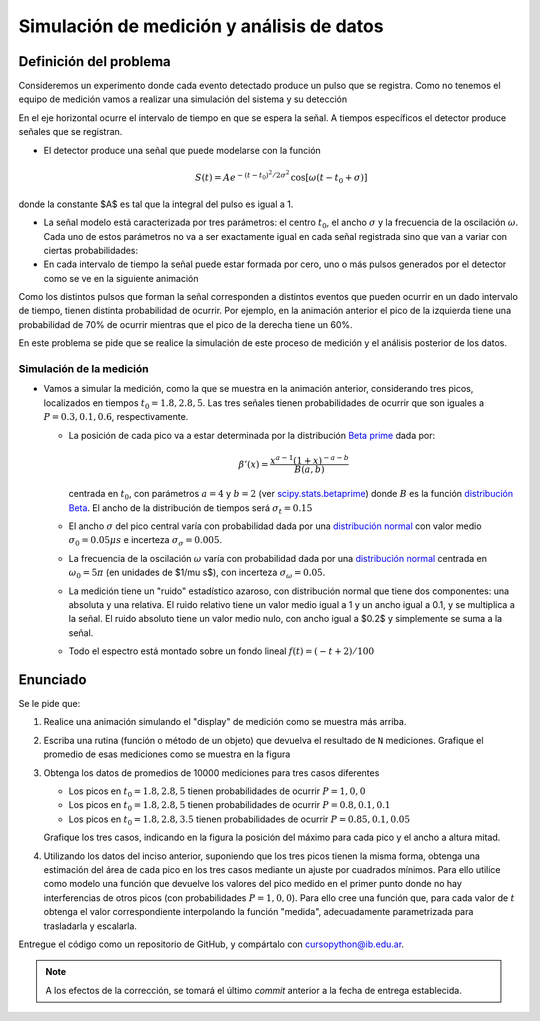 ##########################################
Simulación de medición y análisis de datos
##########################################


Definición del problema
-----------------------

Consideremos un experimento donde cada evento detectado produce un pulso que se registra.
Como no tenemos el equipo de medición vamos a realizar una simulación del sistema y su detección

En el eje horizontal ocurre el intervalo de tiempo en que se espera la señal. A tiempos específicos el detector produce señales que se registran.

- El detector produce una señal que puede modelarse con la función


  .. math::

      S(t) = A e^{-(t-t_0)^2/2 \sigma^2} \, \cos\left[\omega (t-t_0 + \sigma) \right]

donde la constante $A$ es tal que la integral del pulso es igual a 1.

.. image:: ../figuras/ej_deteccion_modelo.png
	   :width: 70%
	   :align: center

- La señal modelo está caracterizada por tres parámetros: el centro :math:`t_0`, el ancho :math:`\sigma` y la frecuencia de la oscilación :math:`\omega`. Cada uno de estos parámetros no va a ser exactamente igual en cada señal registrada sino que van a variar con ciertas probabilidades:

- En cada intervalo de tiempo la señal puede estar formada por cero, uno o más pulsos generados por el detector como se ve en la siguiente animación


.. image:: ../figuras/ej_deteccion_signals.gif
	   :width: 85%
	   :align: center

Como los distintos pulsos que forman la señal corresponden a distintos eventos que pueden ocurrir en un dado intervalo de tiempo, tienen distinta probabilidad de ocurrir. Por ejemplo, en la animación anterior el pico de la izquierda tiene una probabilidad de 70% de ocurrir mientras que el pico de la derecha tiene un 60%.


En este problema se pide que se realice la simulación de este proceso de medición y el análisis posterior de los datos.

Simulación de la medición
~~~~~~~~~~~~~~~~~~~~~~~~~

- Vamos a simular la medición, como la que se muestra en la animación anterior, considerando tres picos, localizados en tiempos :math:`t_{0}=1.8, 2.8, 5`. Las tres señales tienen probabilidades de ocurrir que son iguales a :math:`P = 0.3, 0.1, 0.6`, respectivamente.

  - La posición de cada pico va a estar determinada por la distribución `Beta prime <https://en.wikipedia.org/wiki/Beta_prime_distribution>`_ dada por:


    .. math::

        \beta'(x)={\frac {x^{{a - 1}}(1+x)^{{-a -b}}}{B(a , b )}}


    centrada en :math:`t_{0}`, con parámetros :math:`a=4` y :math:`b=2` (ver `scipy.stats.betaprime <https://docs.scipy.org/doc/scipy/reference/generated/scipy.stats.betaprime.html#scipy.stats.betaprime>`_) donde :math:`B` es la función `distribución Beta <https://en.wikipedia.org/wiki/Beta_function>`_. El ancho de la distribución de tiempos será :math:`\sigma_{t}= 0.15`

  - El ancho :math:`\sigma` del pico central varía con probabilidad dada por una `distribución normal <https://numpy.org/doc/stable/reference/random/generated/numpy.random.normal.html>`_ con valor medio :math:`\sigma_{0} = 0.05 \mu s` e incerteza :math:`\sigma_{\sigma}= 0.005`.

  - La frecuencia de la oscilación :math:`\omega` varía con probabilidad dada por una `distribución normal <https://numpy.org/doc/stable/reference/random/generated/numpy.random.normal.html>`_ centrada en :math:`\omega_{0} = 5 \pi` (en unidades de $1/\mu s$), con incerteza  :math:`\sigma_{\omega}= 0.05`.

  - La medición tiene un "ruido" estadístico azaroso, con distribución normal que tiene dos componentes: una absoluta y una relativa. El ruido relativo tiene un valor medio igual a 1 y un ancho igual a 0.1, y se multiplica a la señal. El ruido absoluto tiene un valor medio nulo, con ancho igual a $0.2$ y simplemente se suma a la señal.

  - Todo el espectro está montado sobre un fondo lineal :math:`f(t) = (- t + 2)/100`

Enunciado
---------

Se le pide que:

1. Realice una animación simulando el "display" de medición como se muestra más arriba.

2. Escriba una rutina (función o método de un objeto) que devuelva el resultado de ``N`` mediciones. Grafique el promedio de esas mediciones como se muestra en la figura
 
   .. image:: ../figuras/ej_deteccion_promedio.png
	      :width: 70%
	      :align: center
	      
3. Obtenga los datos de promedios de 10000 mediciones para tres casos diferentes

   - Los picos en :math:`t_{0}=1.8, 2.8, 5` tienen probabilidades de ocurrir :math:`P =  1, 0, 0`

   - Los picos en :math:`t_{0}=1.8, 2.8, 5` tienen probabilidades de ocurrir :math:`P = 0.8, 0.1, 0.1`

   - Los picos en :math:`t_{0}=1.8, 2.8, 3.5` tienen probabilidades de ocurrir :math:`P = 0.85, 0.1, 0.05`

   Grafique los tres casos, indicando en la figura la posición del máximo para cada pico y el ancho a altura mitad.

4. Utilizando los datos del inciso anterior, suponiendo que los tres picos tienen la misma forma, obtenga una estimación del área de cada pico en los tres casos mediante un ajuste por cuadrados mínimos. Para ello utilice como modelo una función que devuelve los valores del pico medido en el primer punto donde no hay interferencias de otros picos (con probabilidades :math:`P =  1, 0, 0`). Para ello cree una función que, para cada valor de :math:`t` obtenga el valor correspondiente interpolando la función "medida", adecuadamente parametrizada para trasladarla y escalarla.


Entregue el código como un repositorio de GitHub, y compártalo con
cursopython@ib.edu.ar.

.. note::
   A los efectos de la corrección, se tomará el último *commit* anterior
   a la fecha de entrega establecida.
